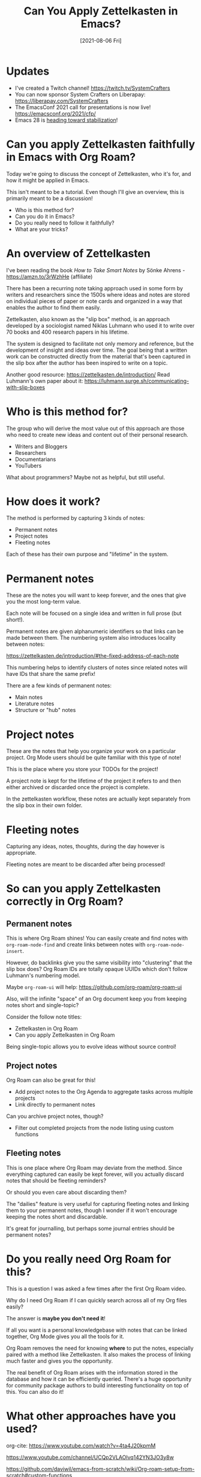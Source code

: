 #+title: Can You Apply Zettelkasten in Emacs?
#+date: [2021-08-06 Fri]
#+video: -TpWahIzueg

#+begin_cta
#+end_cta

* Updates

- I've created a Twitch channel! https://twitch.tv/SystemCrafters
- You can now sponsor System Crafters on Liberapay: https://liberapay.com/SystemCrafters
- The EmacsConf 2021 call for presentations is now live! https://emacsconf.org/2021/cfp/
- Emacs 28 is [[https://lists.gnu.org/archive/html/emacs-devel/2021-07/msg00812.html][heading toward stabilization]]!

* Can you apply Zettelkasten faithfully in Emacs with Org Roam?

Today we're going to discuss the concept of Zettelkasten, who it's for, and how it might be applied in Emacs.

This isn't meant to be a tutorial.  Even though I'll give an overview, this is primarily meant to be a discussion!

- Who is this method for?
- Can you do it in Emacs?
- Do you really need to follow it faithfully?
- What are your tricks?

* An overview of Zettelkasten

I've been reading the book /How to Take Smart Notes/ by Sönke Ahrens - https://amzn.to/3rWzhHe (affiliate)

There has been a recurring note taking approach used in some form by writers and researchers since the 1500s where ideas and notes are stored on individual pieces of paper or note cards and organized in a way that enables the author to find them easily.

Zettelkasten, also known as the "slip box" method, is an approach developed by a sociologist named Niklas Luhmann who used it to write over 70 books and 400 research papers in his lifetime.

The system is designed to facilitate not only memory and reference, but the development of insight and ideas over time.  The goal being that a written work can be constructed directly from the material that's been captured in the slip box after the author has been inspired to write on a topic.

Another good resource: https://zettelkasten.de/introduction/
Read Luhmann's own paper about it:  https://luhmann.surge.sh/communicating-with-slip-boxes

* Who is this method for?

The group who will derive the most value out of this approach are those who need to create new ideas and content out of their personal research.

- Writers and Bloggers
- Researchers
- Documentarians
- YouTubers

What about programmers?  Maybe not as helpful, but still useful.

* How does it work?

The method is performed by capturing 3 kinds of notes:

- Permanent notes
- Project notes
- Fleeting notes

Each of these has their own purpose and "lifetime" in the system.

* Permanent notes

These are the notes you will want to keep forever, and the ones that give you the most long-term value.

Each note will be focused on a single idea and written in full prose (but short!).

Permanent notes are given alphanumeric identifiers so that links can be made between them.  The numbering system also introduces locality between notes:

https://zettelkasten.de/introduction/#the-fixed-address-of-each-note

This numbering helps to identify clusters of notes since related notes will have IDs that share the same prefix!

There are a few kinds of permanent notes:

- Main notes
- Literature notes
- Structure or "hub" notes

* Project notes

These are the notes that help you organize your work on a particular project.  Org Mode users should be quite familiar with this type of note!

This is the place where you store your TODOs for the project!

A project note is kept for the lifetime of the project it refers to and then either archived or discarded once the project is complete.

In the zettelkasten workflow, these notes are actually kept separately from the slip box in their own folder.

* Fleeting notes

Capturing any ideas, notes, thoughts, during the day however is appropriate.

Fleeting notes are meant to be discarded after being processed!

* So can you apply Zettelkasten correctly in Org Roam?

** Permanent notes

This is where Org Roam shines!  You can easily create and find notes with =org-roam-node-find= and create links between notes with =org-roam-node-insert=.

However, do backlinks give you the same visibility into "clustering" that the slip box does?  Org Roam IDs are totally opaque UUIDs which don't follow Luhmann's numbering model.

Maybe =org-roam-ui= will help: https://github.com/org-roam/org-roam-ui

Also, will the infinite "space" of an Org document keep you from keeping notes short and single-topic?

Consider the follow note titles:

- Zettelkasten in Org Roam
- Can you apply Zettelkasten in Org Roam

Being single-topic allows you to evolve ideas without source control!

** Project notes

Org Roam can also be great for this!

- Add project notes to the Org Agenda to aggregate tasks across multiple projects
- Link directly to permanent notes

Can you archive project notes, though?

- Filter out completed projects from the node listing using custom functions

** Fleeting notes

This is one place where Org Roam may deviate from the method.  Since everything captured can easily be kept forever, will you actually discard notes that should be fleeting reminders?

Or should you even care about discarding them?

The "dailies" feature is very useful for capturing fleeting notes and linking them to your permanent notes, though I wonder if it won't encourage keeping the notes short and discardable.

It's great for journalling, but perhaps some journal entries should be permanent notes?

* Do you really need Org Roam for this?

This is a question I was asked a few times after the first Org Roam video.

Why do I need Org Roam if I can quickly search across all of my Org files easily?

The answer is *maybe you don't need it*!

If all you want is a personal knowledgebase with notes that can be linked together, Org Mode gives you all the tools for it.

Org Roam removes the need for knowing *where* to put the notes, especially paired with a method like Zettelkasten.  It also makes the process of linking much faster and gives you the opportunity.

The real benefit of Org Roam arises with the information stored in the database and how it can be efficiently queried.  There's a huge opportunity for community package authors to build interesting functionality on top of this.  You can also do it!

* What other approaches have you used?

org-cite: https://www.youtube.com/watch?v=4ta4J20kpmM

https://www.youtube.com/channel/UCQp2VLAOlvq142YN3JO3y8w

https://github.com/daviwil/emacs-from-scratch/wiki/Org-roam-setup-from-scratch#custom-functions

https://github.com/alphapapa/org-ql

https://zettelkasten.de

